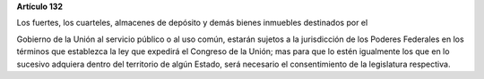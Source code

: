 **Artículo 132**

Los fuertes, los cuarteles, almacenes de depósito y demás bienes
inmuebles destinados por el

Gobierno de la Unión al servicio público o al uso común, estarán sujetos
a la jurisdicción de los Poderes Federales en los términos que
establezca la ley que expedirá el Congreso de la Unión; mas para que lo
estén igualmente los que en lo sucesivo adquiera dentro del territorio
de algún Estado, será necesario el consentimiento de la legislatura
respectiva.
